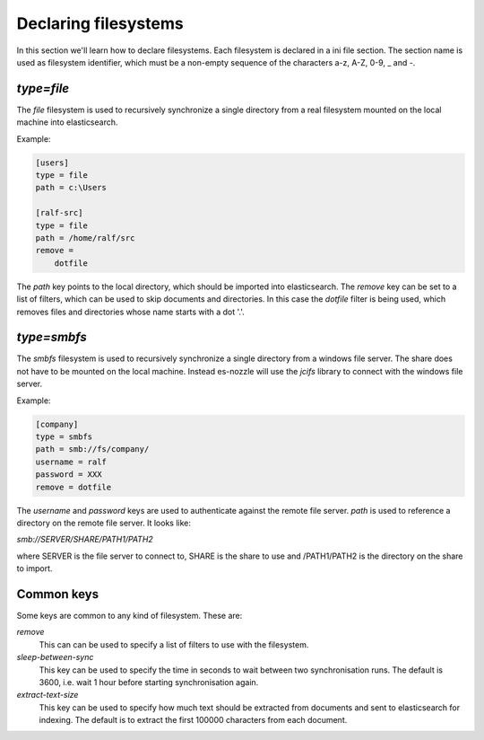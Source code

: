 Declaring filesystems
=========================

In this section we'll learn how to declare filesystems. Each
filesystem is declared in a ini file section. The section name is used
as filesystem identifier, which must be a non-empty sequence of the
characters a-z, A-Z, 0-9, _ and -.

`type=file`
--------------------
The `file` filesystem is used to recursively synchronize a single
directory from a real filesystem mounted on the local machine into
elasticsearch.

Example:

.. code-block:: ini

    [users]
    type = file
    path = c:\Users

    [ralf-src]
    type = file
    path = /home/ralf/src
    remove =
	dotfile

The `path` key points to the local directory, which should be imported
into elasticsearch. The `remove` key can be set to a list of filters,
which can be used to skip documents and directories. In this case the
`dotfile` filter is being used, which removes files and directories
whose name starts with a dot '.'.

`type=smbfs`
--------------------
The `smbfs` filesystem is used to recursively synchronize a single
directory from a windows file server. The share does not have to be
mounted on the local machine. Instead es-nozzle will use the `jcifs`
library to connect with the windows file server.

Example:

.. code-block:: ini

    [company]
    type = smbfs
    path = smb://fs/company/
    username = ralf
    password = XXX
    remove = dotfile

The `username` and `password` keys are used to authenticate against
the remote file server. `path` is used to reference a directory on the
remote file server. It looks like:

`smb://SERVER/SHARE/PATH1/PATH2`

where SERVER is the file server to connect to, SHARE is the share to
use and /PATH1/PATH2 is the directory on the share to import.

Common keys
------------------------
Some keys are common to any kind of filesystem. These are:

`remove`
  This can can be used to specify a list of filters to use with the
  filesystem.

`sleep-between-sync`
  This key can be used to specify the time in seconds to wait between
  two synchronisation runs. The default is 3600, i.e. wait 1 hour
  before starting synchronisation again.

`extract-text-size`
  This key can be used to specify how much text should be extracted
  from documents and sent to elasticsearch for indexing. The default
  is to extract the first 100000 characters from each document.
